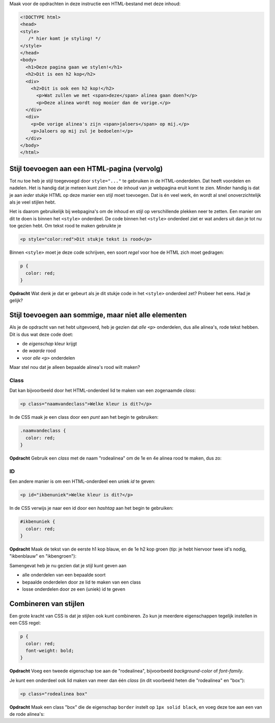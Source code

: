 .. _stijl-vervolg:

Maak voor de opdrachten in deze instructie een HTML-bestand met deze inhoud:

.. code:: HTML

  <!DOCTYPE html>
  <head>
  <style>
     /* hier komt je styling! */
  </style>
  </head>
  <body>
    <h1>Deze pagina gaan we stylen!</h1>
    <h2>Dit is een h2 kop</h2>
    <div>
      <h2>Dit is ook een h2 kop!</h2>
        <p>Wat zullen we met <span>deze</span> alinea gaan doen?</p>
        <p>Deze alinea wordt nog mooier dan de vorige.</p>
    </div>
    <div>
      <p>De vorige alinea's zijn <span>jaloers</span> op mij.</p>
      <p>Jaloers op mij zul je bedoelen!</p>
    </div>
  </body>
  </html>


Stijl toevoegen aan een HTML-pagina (vervolg)
#############################################

Tot nu toe heb je stijl toegevoegd door ``style="..."`` te gebruiken in de
HTML-onderdelen. Dat heeft voordelen en nadelen. Het is handig dat je meteen
kunt zien hoe de inhoud van je webpagina eruit komt te zien. Minder handig is
dat je aan *ieder* stukje HTML op deze manier een stijl moet toevoegen. Dat is
én veel werk, én wordt al snel onoverzichtelijk als je veel stijlen hebt.

Het is daarom gebruikelijk bij webpagina's om de inhoud en stijl op
verschillende plekken neer te zetten. Een manier om dit te doen is binnen het
``<style>`` onderdeel. De code binnen het ``<style>`` onderdeel ziet er wat
anders uit dan je tot nu toe gezien hebt. Om tekst rood te maken gebruikte je

.. code:: HTML

  <p style="color:red">Dit stukje tekst is rood</p>

Binnen ``<style>`` moet je deze code schrijven, een soort *regel* voor hoe de
HTML zich moet gedragen:

.. code:: CSS

  p {
    color: red;
  }

**Opdracht** Wat denk je dat er gebeurt als je dit stukje code in het
``<style>`` onderdeel zet? Probeer het eens. Had je gelijk?

Stijl toevoegen aan sommige, maar niet alle elementen
#####################################################

Als je de opdracht van net hebt uitgevoerd, heb je gezien dat *alle* ``<p>``
onderdelen, dus alle alinea's, rode tekst hebben. Dit is dus wat deze code
doet:

* de *eigenschap* kleur krijgt
* de *waarde* rood
* voor *alle* ``<p>`` onderdelen

Maar stel nou dat je alleen bepaalde alinea's rood wilt maken?

Class
+++++

Dat kan bijvoorbeeld door het HTML-onderdeel lid te maken van een zogenaamde
*class*:

.. code:: HTML

  <p class="naamvandeclass">Welke kleur is dit?</p>

In de CSS maak je een class door een *punt* aan het begin te gebruiken:

.. code:: CSS

  .naamvandeclass {
    color: red;
  }


**Opdracht** Gebruik een *class* met de naam "rodealinea" om de 1e en 4e alinea
rood te maken, dus zo:

.. cssclass:: blok

  .. raw:: HTML

    <!DOCTYPE html>
    <head>
    <style>
      .rodealinea {
        color: red;
      }
    </style>
    </head>
    <body>
      <h1>Deze pagina gaan we stylen!</h1>
      <h2>Dit is een h2 kop</h2>
      <div>
        <h2>Dit is ook een h2 kop!</h2>
          <p class="rodealinea">Wat zullen we met <span>deze</span> alinea gaan doen?</p>
          <p>Deze alinea wordt nog mooier dan de vorige.</p>
      </div>
      <div>
        <p>De vorige alinea's zijn <span>jaloers</span> op mij.</p>
        <p class="rodealinea">Jaloers op mij zul je bedoelen!</p>
      </div>
    </body>
    </html>

ID
++

Een andere manier is om een HTML-onderdeel een uniek *id* te geven:

.. code:: HTML

  <p id="ikbenuniek">Welke kleur is dit?</p>

In de CSS verwijs je naar een id door een *hashtag* aan het begin te gebruiken:

.. code:: CSS

  #ikbenuniek {
    color: red;
  }

**Opdracht** Maak de tekst van de eerste h1 kop blauw, en de 1e h2 kop groen
(tip: je hebt hiervoor twee id's nodig, "ikbenblauw" en "ikbengroen"):

.. cssclass:: blok

  .. raw:: HTML

    <!DOCTYPE html>
    <head>
    <style>
      .rodealinea {
        color: red;
      }
      #ikbenblauw {
        color: blue;
      }

      #ikbengroen {
        color: green;
      }
    </style>
    </head>
    <body>
      <h1 id="ikbenblauw">Deze pagina gaan we stylen!</h1>
      <h2 id="ikbengroen">Dit is een h2 kop</h2>
      <div>
        <h2>Dit is ook een h2 kop!</h2>
          <p class="rodealinea">Wat zullen we met <span>deze</span> alinea gaan doen?</p>
          <p>Deze alinea wordt nog mooier dan de vorige.</p>
      </div>
      <div>
        <p>De vorige alinea's zijn <span>jaloers</span> op mij.</p>
        <p class="rodealinea">Jaloers op mij zul je bedoelen!</p>
      </div>
    </body>
    </html>

Samengevat heb je nu gezien dat je stijl kunt geven aan

* alle onderdelen van een bepaalde soort
* bepaalde onderdelen door ze lid te maken van een class
* losse onderdelen door ze een (uniek) id te geven

Combineren van stijlen
######################

Een grote kracht van CSS is dat je stijlen ook kunt combineren. Zo kun je
meerdere eigenschappen tegelijk instellen in een CSS regel:

.. code:: CSS

  p {
    color: red;
    font-weight: bold;
  }

**Opdracht** Voeg een tweede eigenschap toe aan de "rodealinea", bijvoorbeeld
*background-color* of *font-family*.

Je kunt een onderdeel ook lid maken van meer dan één *class* (in dit voorbeeld
heten die "rodealinea" en "box"):

.. code:: HTML

  <p class="rodealinea box"

**Opdracht** Maak een class "box" die de eigenschap ``border`` instelt op ``1px
solid black``, en voeg deze toe aan een van de rode alinea's:

.. cssclass:: blok

  .. raw:: HTML

    <!DOCTYPE html>
    <head>
    <style>
      .rodealinea {
        color: red;
      }
      #ikbenblauw {
        color: blue;
      }

      #ikbengroen {
        color: green;
      }
      .box {
        border: 1px solid black;
      }
    </style>
    </head>
    <body>
      <h1 id="ikbenblauw">Deze pagina gaan we stylen!</h1>
      <h2 id="ikbengroen">Dit is een h2 kop</h2>
      <div>
        <h2>Dit is ook een h2 kop!</h2>
          <p class="rodealinea box">Wat zullen we met <span>deze</span> alinea gaan doen?</p>
          <p>Deze alinea wordt nog mooier dan de vorige.</p>
      </div>
      <div>
        <p>De vorige alinea's zijn <span>jaloers</span> op mij.</p>
        <p class="rodealinea">Jaloers op mij zul je bedoelen!</p>
      </div>
    </body>
    </html>
